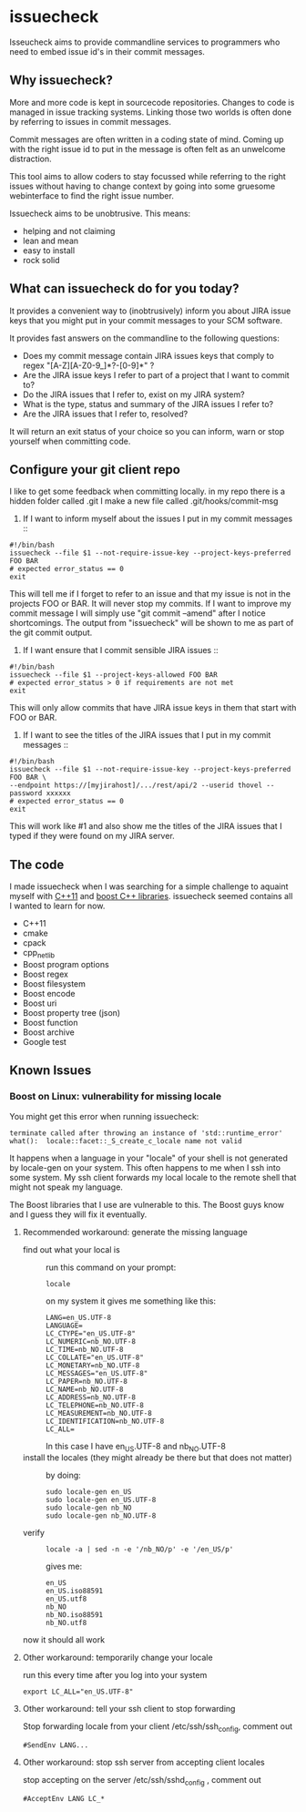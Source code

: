 * issuecheck

Isseucheck aims to provide commandline services to programmers who need to embed issue id's in their commit messages.

** Why issuecheck?
More and more code is kept in sourcecode repositories. Changes to code is managed in issue tracking systems. Linking those two worlds is often done by referring to issues in commit messages. 

Commit messages are often written in a coding state of mind. Coming up with the right issue id to put in the message is often felt as an unwelcome distraction.

This tool aims to allow coders to stay focussed while referring to the right issues without having to change context by going into some gruesome webinterface to find the right issue number.

Issuecheck aims to be unobtrusive. This means:
- helping and not claiming
- lean and mean
- easy to install
- rock solid

** What can issuecheck do for you today?
It provides a convenient way to (inobtrusively) inform you about JIRA issue keys that you might put in  your commit messages to your SCM software.

It provides fast answers on the commandline to the following questions:
- Does my commit message contain JIRA issues keys that comply to regex "[A-Z][A-Z0-9_]*?-[0-9]*" ?
- Are the JIRA issue keys I refer to part of a project that I want to commit to?
- Do the JIRA issues that I refer to, exist on my JIRA system?
- What is the type, status and summary of the JIRA issues I refer to?
- Are the JIRA issues that I refer to, resolved?

It will return an exit status of your choice so you can inform, warn or stop yourself when committing code.

** Configure your git client repo
I like to get some feedback when committing locally.
in my repo there is a hidden folder called .git
I make a new file called .git/hooks/commit-msg
1. If I want to inform myself about the issues I put in my commit messages ::
: #!/bin/bash
: issuecheck --file $1 --not-require-issue-key --project-keys-preferred FOO BAR
: # expected error_status == 0
: exit
This will tell me if I forget to refer to an issue and that my issue is not in the projects FOO or BAR. It will never stop my commits. If I want to improve my commit message I will simply use "git commit --amend" after I notice shortcomings. The output from "issuecheck" will be shown to me as part of the git commit output.
2. If I want ensure that I commit sensible JIRA issues ::
: #!/bin/bash
: issuecheck --file $1 --project-keys-allowed FOO BAR
: # expected error_status > 0 if requirements are not met
: exit
This will only allow commits that have JIRA issue keys in them that start with FOO or BAR.
3. If I want to see the titles of the JIRA issues that I put in my commit messages ::
: #!/bin/bash
: issuecheck --file $1 --not-require-issue-key --project-keys-preferred FOO BAR \
: --endpoint https://[myjirahost]/.../rest/api/2 --userid thovel --password xxxxxx
: # expected error_status == 0
: exit
This will work like #1 and also show me the titles of the JIRA issues that I typed if they were found on my JIRA server.

** The code
I made issuecheck when I was searching for a simple challenge to aquaint myself with [[http://en.wikipedia.org/wiki/C%252B%252B11][C++11]] and [[http://www.boost.org/][boost C++ libraries]]. issuecheck seemed contains all I wanted to learn for now.
- C++11
- cmake
- cpack
- cpp_netlib
- Boost program options
- Boost regex 
- Boost filesystem
- Boost encode
- Boost uri
- Boost property tree (json)
- Boost function
- Boost archive
- Google test

** Known Issues

*** Boost on Linux: vulnerability for missing locale

You might get this error when running issuecheck:
: terminate called after throwing an instance of 'std::runtime_error'
: what():  locale::facet::_S_create_c_locale name not valid

It happens when a language in your "locale" of your shell is not generated by locale-gen on your system. This often happens to me when I ssh into some system. My ssh client forwards my local locale to the remote shell that might not speak my language.

The Boost libraries that I use are vulnerable to this. The Boost guys know and I guess they will fix it eventually.

**** Recommended workaround: generate the missing language

- find out what your local is ::
    run this command on your prompt:
    : locale
    on my system it gives me something like this:
    : LANG=en_US.UTF-8
    : LANGUAGE=
    : LC_CTYPE="en_US.UTF-8"
    : LC_NUMERIC=nb_NO.UTF-8
    : LC_TIME=nb_NO.UTF-8
    : LC_COLLATE="en_US.UTF-8"
    : LC_MONETARY=nb_NO.UTF-8
    : LC_MESSAGES="en_US.UTF-8"
    : LC_PAPER=nb_NO.UTF-8
    : LC_NAME=nb_NO.UTF-8
    : LC_ADDRESS=nb_NO.UTF-8
    : LC_TELEPHONE=nb_NO.UTF-8
    : LC_MEASUREMENT=nb_NO.UTF-8
    : LC_IDENTIFICATION=nb_NO.UTF-8
    : LC_ALL=
    In this case I have en_US.UTF-8 and nb_NO.UTF-8
- install the locales (they might already be there but that does not matter) ::
    by doing:
    : sudo locale-gen en_US
    : sudo locale-gen en_US.UTF-8
    : sudo locale-gen nb_NO
    : sudo locale-gen nb_NO.UTF-8
- verify ::
    : locale -a | sed -n -e '/nb_NO/p' -e '/en_US/p'
    gives me:
    : en_US
    : en_US.iso88591
    : en_US.utf8
    : nb_NO
    : nb_NO.iso88591
    : nb_NO.utf8

now it should all work

**** Other workaround: temporarily change your locale

run this every time after you log into your system
: export LC_ALL="en_US.UTF-8"

**** Other workaround: tell your ssh client to stop forwarding

Stop forwarding locale from your client
/etc/ssh/ssh_config, comment out
: #SendEnv LANG...

**** Other workaround: stop ssh server from accepting client locales

stop accepting on the server
/etc/ssh/sshd_config , comment out
: #AcceptEnv LANG LC_*


